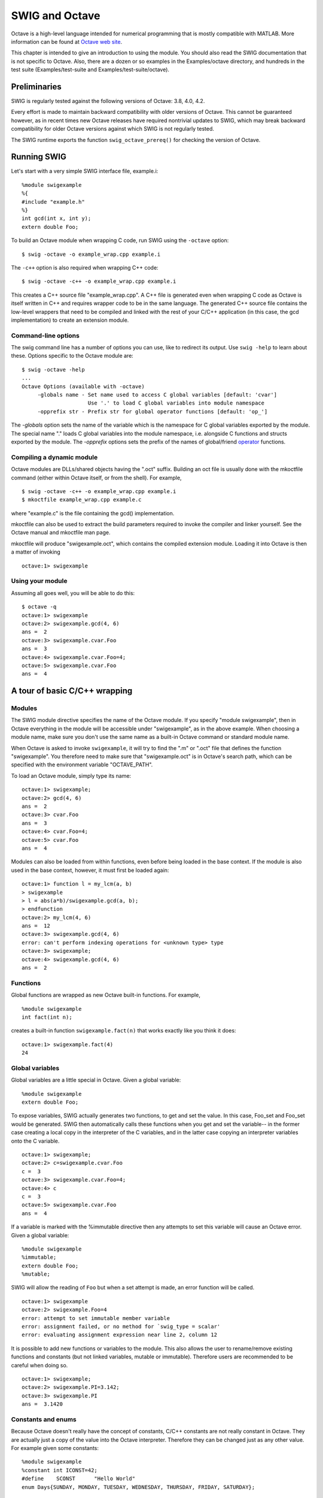 SWIG and Octave
==================

Octave is a high-level language intended for numerical programming that
is mostly compatible with MATLAB. More information can be found at
`Octave web site <http://www.gnu.org/software/octave/>`__.

This chapter is intended to give an introduction to using the module.
You should also read the SWIG documentation that is not specific to
Octave. Also, there are a dozen or so examples in the Examples/octave
directory, and hundreds in the test suite (Examples/test-suite and
Examples/test-suite/octave).

Preliminaries
------------------

SWIG is regularly tested against the following versions of Octave: 3.8,
4.0, 4.2.

Every effort is made to maintain backward compatibility with older
versions of Octave. This cannot be guaranteed however, as in recent
times new Octave releases have required nontrivial updates to SWIG,
which may break backward compatibility for older Octave versions against
which SWIG is not regularly tested.

The SWIG runtime exports the function ``swig_octave_prereq()`` for
checking the version of Octave.

Running SWIG
-----------------

Let's start with a very simple SWIG interface file, example.i:

.. container:: code

   ::

      %module swigexample
      %{
      #include "example.h"
      %}
      int gcd(int x, int y);
      extern double Foo; 

To build an Octave module when wrapping C code, run SWIG using the
``-octave`` option:

.. container:: shell

   ::

      $ swig -octave -o example_wrap.cpp example.i 

The ``-c++`` option is also required when wrapping C++ code:

.. container:: shell

   ::

      $ swig -octave -c++ -o example_wrap.cpp example.i 

This creates a C++ source file "example_wrap.cpp". A C++ file is
generated even when wrapping C code as Octave is itself written in C++
and requires wrapper code to be in the same language. The generated C++
source file contains the low-level wrappers that need to be compiled and
linked with the rest of your C/C++ application (in this case, the gcd
implementation) to create an extension module.

Command-line options
~~~~~~~~~~~~~~~~~~~~~~~~~~~

The swig command line has a number of options you can use, like to
redirect its output. Use ``swig -help`` to learn about these. Options
specific to the Octave module are:

.. container:: shell

   ::

      $ swig -octave -help
      ...
      Octave Options (available with -octave)
           -globals name - Set name used to access C global variables [default: 'cvar']
                           Use '.' to load C global variables into module namespace
           -opprefix str - Prefix str for global operator functions [default: 'op_']

The *-globals* option sets the name of the variable which is the
namespace for C global variables exported by the module. The special
name "." loads C global variables into the module namespace, i.e.
alongside C functions and structs exported by the module. The
*-opprefix* options sets the prefix of the names of global/friend
`operator <#Octave_nn18>`__ functions.

Compiling a dynamic module
~~~~~~~~~~~~~~~~~~~~~~~~~~~~~~~~~

Octave modules are DLLs/shared objects having the ".oct" suffix.
Building an oct file is usually done with the mkoctfile command (either
within Octave itself, or from the shell). For example,

.. container:: shell

   ::

      $ swig -octave -c++ -o example_wrap.cpp example.i
      $ mkoctfile example_wrap.cpp example.c

where "example.c" is the file containing the gcd() implementation.

mkoctfile can also be used to extract the build parameters required to
invoke the compiler and linker yourself. See the Octave manual and
mkoctfile man page.

mkoctfile will produce "swigexample.oct", which contains the compiled
extension module. Loading it into Octave is then a matter of invoking

.. container:: targetlang

   ::

      octave:1> swigexample

Using your module
~~~~~~~~~~~~~~~~~~~~~~~~

| Assuming all goes well, you will be able to do this:

.. container:: targetlang

   ::

      $ octave -q
      octave:1> swigexample
      octave:2> swigexample.gcd(4, 6)
      ans =  2
      octave:3> swigexample.cvar.Foo
      ans =  3
      octave:4> swigexample.cvar.Foo=4;
      octave:5> swigexample.cvar.Foo
      ans =  4 

A tour of basic C/C++ wrapping
-----------------------------------

Modules
~~~~~~~~~~~~~~

The SWIG module directive specifies the name of the Octave module. If
you specify "module swigexample", then in Octave everything in the
module will be accessible under "swigexample", as in the above example.
When choosing a module name, make sure you don't use the same name as a
built-in Octave command or standard module name.

When Octave is asked to invoke ``swigexample``, it will try to find the
".m" or ".oct" file that defines the function "swigexample". You
therefore need to make sure that "swigexample.oct" is in Octave's search
path, which can be specified with the environment variable
"OCTAVE_PATH".

To load an Octave module, simply type its name:

.. container:: targetlang

   ::

      octave:1> swigexample;
      octave:2> gcd(4, 6)
      ans =  2
      octave:3> cvar.Foo
      ans =  3
      octave:4> cvar.Foo=4;
      octave:5> cvar.Foo
      ans =  4

Modules can also be loaded from within functions, even before being
loaded in the base context. If the module is also used in the base
context, however, it must first be loaded again:

.. container:: targetlang

   ::

      octave:1> function l = my_lcm(a, b)
      > swigexample
      > l = abs(a*b)/swigexample.gcd(a, b);
      > endfunction
      octave:2> my_lcm(4, 6)
      ans =  12
      octave:3> swigexample.gcd(4, 6)
      error: can't perform indexing operations for <unknown type> type
      octave:3> swigexample;
      octave:4> swigexample.gcd(4, 6)
      ans =  2

Functions
~~~~~~~~~~~~~~~~

Global functions are wrapped as new Octave built-in functions. For
example,

.. container:: code

   ::

      %module swigexample
      int fact(int n); 

creates a built-in function ``swigexample.fact(n)`` that works exactly
like you think it does:

.. container:: targetlang

   ::

      octave:1> swigexample.fact(4)
      24 

Global variables
~~~~~~~~~~~~~~~~~~~~~~~

Global variables are a little special in Octave. Given a global
variable:

.. container:: code

   ::

      %module swigexample
      extern double Foo;

To expose variables, SWIG actually generates two functions, to get and
set the value. In this case, Foo_set and Foo_set would be generated.
SWIG then automatically calls these functions when you get and set the
variable-- in the former case creating a local copy in the interpreter
of the C variables, and in the latter case copying an interpreter
variables onto the C variable.

.. container:: targetlang

   ::

      octave:1> swigexample;
      octave:2> c=swigexample.cvar.Foo
      c =  3
      octave:3> swigexample.cvar.Foo=4;
      octave:4> c
      c =  3
      octave:5> swigexample.cvar.Foo
      ans =  4

If a variable is marked with the %immutable directive then any attempts
to set this variable will cause an Octave error. Given a global
variable:

.. container:: code

   ::

      %module swigexample
      %immutable;
      extern double Foo;
      %mutable;

SWIG will allow the reading of ``Foo`` but when a set attempt is made,
an error function will be called.

.. container:: targetlang

   ::

      octave:1> swigexample
      octave:2> swigexample.Foo=4
      error: attempt to set immutable member variable
      error: assignment failed, or no method for `swig_type = scalar'
      error: evaluating assignment expression near line 2, column 12 

It is possible to add new functions or variables to the module. This
also allows the user to rename/remove existing functions and constants
(but not linked variables, mutable or immutable). Therefore users are
recommended to be careful when doing so.

.. container:: targetlang

   ::

      octave:1> swigexample;
      octave:2> swigexample.PI=3.142;
      octave:3> swigexample.PI
      ans =  3.1420 

Constants and enums
~~~~~~~~~~~~~~~~~~~~~~~~~~

Because Octave doesn't really have the concept of constants, C/C++
constants are not really constant in Octave. They are actually just a
copy of the value into the Octave interpreter. Therefore they can be
changed just as any other value. For example given some constants:

.. container:: code

   ::

      %module swigexample
      %constant int ICONST=42;
      #define    SCONST      "Hello World"
      enum Days{SUNDAY, MONDAY, TUESDAY, WEDNESDAY, THURSDAY, FRIDAY, SATURDAY};

This is 'effectively' converted into the following Octave code:

.. container:: targetlang

   ::

      swigexample.ICONST=42
      swigexample.SCONST="Hello World"
      swigexample.SUNDAY=0
      .... 

Pointers
~~~~~~~~~~~~~~~

C/C++ pointers are fully supported by SWIG. Furthermore, SWIG has no
problem working with incomplete type information. Given a wrapping of
the <file.h> interface: C/C++ pointers are fully supported by SWIG.
Furthermore, SWIG has no problem working with incomplete type
information. Given a wrapping of the <file.h> interface:

.. container:: code

   ::

      %module swigexample
      FILE *fopen(const char *filename, const char *mode);
      int fputs(const char *, FILE *);
      int fclose(FILE *);

When wrapped, you will be able to use the functions in a natural way
from Octave. For example:

.. container:: targetlang

   ::

      octave:1> swigexample;
      octave:2> f=swigexample.fopen("w", "junk");
      octave:3> swigexample.fputs("Hello world", f);
      octave:4> swigexample.fclose(f);

Simply printing the value of a wrapped C++ type will print its typename.
E.g.,

.. container:: targetlang

   ::

      octave:1> swigexample;
      octave:2> f=swigexample.fopen("junk", "w");
      octave:3> f
      f =

      {
        _p_FILE, ptr = 0x9b0cd00
      } 

As the user of the pointer, you are responsible for freeing it, or
closing any resources associated with it (just as you would in a C
program). This does not apply so strictly to classes and structs (see
below).

.. container:: targetlang

   ::

      octave:1> swigexample;
      octave:2> f=swigexample.fopen("not there", "r");
      error: value on right hand side of assignment is undefined
      error: evaluating assignment expression near line 2, column 2 

Structures and C++ classes
~~~~~~~~~~~~~~~~~~~~~~~~~~~~~~~~~

SWIG wraps C structures and C++ classes by using a special Octave type
called a ``swig_ref``. A ``swig_ref`` contains a reference to one or
more instances of C/C++ objects, or just the type information for an
object. For each wrapped structure and class, a ``swig_ref`` will be
exposed that has the name of the type. When invoked as a function, it
creates a new object of its type and returns a ``swig_ref`` that points
to that instance. This provides a very natural interface. For example,

.. container:: code

   ::

      struct Point{
        int x, y;
      };

is used as follows:

.. container:: targetlang

   ::

      octave:1> swigexample;
      octave:2> p=swigexample.Point();
      octave:3> p.x=3;
      octave:4> p.y=5;
      octave:5> p.x, p.y
      ans =  3
      ans =  5 

In C++, invoking the type object in this way calls the object's
constructor. ``swig_ref`` objects can also be acquired by having a
wrapped function return a pointer, reference, or value of a
non-primitive type.

The swig_ref type handles indexing operations such that usage maps
closely to what you would have in C/C++. Structure members are accessed
as in the above example, by calling set and get methods for C++
variables. Methods also work as expected. For example, code wrapped in
the following way

.. container:: code

   ::

      class Point{
      public:
        int x, y;
        Point(int _x, int _y) : x(_x), y(_y) {}
        double distance(const Point& rhs) {
          return sqrt(pow(x-rhs.x, 2)+pow(y-rhs.y, 2));
        }
        void set(int _x, int _y) {
          x=_x; y=_y;
        }
      };

can be used from Octave like this

.. container:: targetlang

   ::

      octave:1> swigexample;
      octave:2> p1=swigexample.Point(3, 5);
      octave:3> p2=swigexample.Point(1, 2);
      octave:4> p1.distance(p2)
      ans =  3.6056

By using the ``swig_this()`` and ``swig_type()`` functions, one can
discover the pointers to and types of the underlying C/C++ object.

.. container:: targetlang

   ::

      octave:5> swig_this(p1)
      ans = 162504808
      octave:6> swig_type(p1)
      ans = Point

Note that ``swig_ref`` is a reference-counted pointer to a C/C++
object/type, and as such has pass-by-reference semantics. For example if
one has a allocated a single object but has two ``swig_ref``'s pointing
to it, modifying the object through either of them will change the
single allocated object. This differs from the usual pass-by-value
(copy-on-write) semantics that Octave maintains for built-in types. For
example, in the following snippet, modifying ``b`` does not modify
``a``,

.. container:: targetlang

   ::

      octave:7> a=struct('x', 4)
      a =
      {
        x =  4
      }

      octave:8> b=a
      b =
      {
        x =  4
      }

      octave:9> b.y=4
      b =
      {
        x =  4
        y =  4
      }

      octave:10> a
      a =
      {
        x =  4
      }

However, when dealing with wrapped objects, one gets the behavior

.. container:: targetlang

   ::

      octave:2> a=Point(3, 5)
      a =

      {
        Point, ptr = 0x9afbbb0
      }

      octave:3> b=a
      b =

      {
        Point, ptr = 0x9afbbb0
      }

      octave:4> b.set(2, 1);
      octave:5> b.x, b.y
      ans =  2
      ans =  1
      octave:6> a.x, a.y
      ans =  2
      ans =  1

Depending on the ownership setting of a ``swig_ref``, it may call C++
destructors when its reference count goes to zero. See the section on
memory management below for details.

C++ inheritance
~~~~~~~~~~~~~~~~~~~~~~

Single and multiple inheritance are fully supported. The ``swig_ref``
type carries type information along with any C++ object pointer it
holds. This information contains the full class hierarchy. When an
indexing operation (such as a method invocation) occurs, the tree is
walked to find a match in the current class as well as any of its bases.
The lookup is then cached in the ``swig_ref``.

C++ overloaded functions
~~~~~~~~~~~~~~~~~~~~~~~~~~~~~~~

Overloaded functions are supported, and handled as in other modules.
That is, each overload is wrapped separately (under internal names), and
a dispatch function is also emitted under the external/visible name. The
dispatch function selects which overload to call (if any) based on the
passed arguments. ``typecheck`` typemaps are used to analyze each
argument, as well as assign precedence. See the chapter on typemaps for
details.

C++ operators
~~~~~~~~~~~~~~~~~~~~

C++ operator overloading is supported, in a way similar to other
modules. The ``swig_ref`` type supports all unary and binary operators
between itself and all other types that exist in the system at module
load time. When an operator is used (where one of the operands is a
``swig_ref``), the runtime routes the call to either a member function
of the given object, or to a global function whose named is derived from
the types of the operands (either both or just the lhs or rhs).

For example, if ``a`` and ``b`` are SWIG variables in Octave, ``a+b``
becomes ``a.__add__(b)``. The wrapper is then free to implement
\__add_\_ to do whatever it wants. A wrapper may define the ``__add__``
function manually, %rename some other function to it, or %rename a C++
operator to it.

By default the C++ operators are renamed to their corresponding Octave
operators. So without doing any work, the following interface

.. container:: code

   ::

      %inline {
      struct A {
        int value;
        A(int _value) : value(_value) {}
        A operator+ (const A& x) {
          return A(value+x.value);
        }
      };
      }

is usable from Octave like this:

.. container:: targetlang

   ::

      a=A(2), b=A(3), c=a+b
      assert(c.value==5);

Octave operators are mapped in the following way:

.. container:: code

   ::

      __brace__      a{args}
      __brace_asgn__ a{args} = rhs
      __paren__      a(args)
      __paren_asgn__ a(args) = rhs
      __str__        generates string rep
      __not__        !a
      __uplus__      +a
      __uminus__     -a
      __transpose__  a.'
      __hermitian__  a'
      __incr__       a++
      __decr__       a--
      __add__        a + b
      __sub__        a - b
      __mul__        a * b
      __div__        a / b
      __pow__        a ^ b
      __ldiv__       a \ b
      __lshift__     a << b
      __rshift__     a >> b
      __lt__         a < b
      __le__         a <= b
      __eq__         a == b
      __ge__         a >= b
      __gt__         a > b
      __ne__         a != b
      __el_mul__     a .* b
      __el_div__     a ./ b
      __el_pow__     a .^ b
      __el_ldiv__    a .\ b
      __el_and__     a & b
      __el_or__      a | b

On the C++ side, the default mappings are as follows:

.. container:: code

   ::

      %rename(__add__)       *::operator+;
      %rename(__add__)       *::operator+();
      %rename(__add__)       *::operator+() const;
      %rename(__sub__)       *::operator-;
      %rename(__uminus__)    *::operator-();
      %rename(__uminus__)    *::operator-() const;
      %rename(__mul__)       *::operator*;
      %rename(__div__)       *::operator/;
      %rename(__mod__)       *::operator%;
      %rename(__lshift__)    *::operator<<;
      %rename(__rshift__)    *::operator>>;
      %rename(__el_and__)    *::operator&&;
      %rename(__el_or__)     *::operator||;
      %rename(__xor__)       *::operator^;
      %rename(__invert__)    *::operator~;
      %rename(__lt__)        *::operator<;
      %rename(__le__)        *::operator<=;
      %rename(__gt__)        *::operator>;
      %rename(__ge__)        *::operator>=;
      %rename(__eq__)        *::operator==;
      %rename(__ne__)        *::operator!=;
      %rename(__not__)       *::operator!;
      %rename(__incr__)      *::operator++;
      %rename(__decr__)      *::operator--;
      %rename(__paren__)     *::operator();
      %rename(__brace__)     *::operator[];

Octave can also utilise friend (i.e. non-member) operators with a simple
%rename: see the example in the Examples/octave/operator directory.

Class extension with %extend
~~~~~~~~~~~~~~~~~~~~~~~~~~~~~~~~~~~~

The %extend directive works the same as in other modules.

You can use it to define special behavior, like for example defining
Octave operators not mapped to C++ operators, or defining certain Octave
mechanisms such as how an object prints. For example, the
``octave_value::{is_string, string_value, print}`` functions are routed
to a special method ``__str__`` that can be defined inside an %extend.

.. container:: code

   ::

      %extend A {
      string __str__() {
        stringstream sout;
        sout<<$self->value;
        return sout.str();
      }
      }

Then in Octave one gets,

.. container:: targetlang

   ::

      octave:1> a=A(4);
      octave:2> a
      a = 4
      octave:3> printf("%s\n", a);
      4
      octave:4> a.__str__()
      4

Similarly, Octave can use the ``__float__`` method to convert an object
to a numeric value.

Octave 3.8.0 and later versions will also map unary functions X() to the
corresponding ``__X__`` method, where X includes: abs(), acos(),
acosh(), angle(), arg(), asin(), asinh(), atan(), atanh(), cbrt(),
ceil(), conj(), cos(), cosh(), dawson(), erf(), erfc(), erfcinv(),
erfcx(), erfi(), erfinv(), exp(), expm1(), finite(), fix(), floor(),
gamma(), imag(), isalnum(), isalpha(), isascii(), iscntrl(), isdigit(),
isgraph(), isinf(), islower(), isna(), isnan(), isprint(), ispunct(),
isspace(), isupper(), isxdigit(), lgamma(), log(), log10(), log1p(),
log2(), real(), round(), roundb(), signbit(), signum(), sin(), sinh(),
sqrt(), tan(), tanh(), toascii(), tolower(), toupper()

C++ templates
~~~~~~~~~~~~~~~~~~~~~

C++ class and function templates are fully supported as in other
modules, in that the %template directive may used to create explicit
instantiations of templated types. For example, function templates can
be instantiated as follows:

.. container:: code

   ::

      %module swigexample
      %inline {
        template<class __scalar>
          __scalar mul(__scalar a, __scalar b) {
          return a*b;
        }
      }
      %include <std_complex.i>
      %template(mul) mul<std::complex<double> >
      %template(mul) mul<double>

and then used from Octave

.. container:: targetlang

   ::

      octave:1> mul(4, 3)
      ans =  12
      octave:2> mul(4.2, 3.6)
      ans =  15.120
      octave:3> mul(3+4i, 10+2i)
      ans =  22 + 46i

Similarly, class templates can be instantiated as in the following
example,

.. container:: code

   ::

      %module swigexample
      %include <std_complex.i>
      %include <std_string.i>
      %inline {
        #include <sstream>
        template<class __scalar> class sum {
          __scalar s;
        public:
          sum(__scalar _s=0) : s(_s) {}
          sum& add(__scalar _s) {
            s+=_s;
            return *this;
          }
          std::string __str__() const {
            std::stringstream sout;
            sout<<s;
            return sout.str();
          }
        };
      }
      %template(sum_complex) sum<std::complex<double> >;
      %template(sum_double) sum<double>;

and then used from Octave

.. container:: targetlang

   ::

      octave:2> a=sum_complex(2+3i);
      octave:3> a.add(2)
      ans =

      (4, 3)
      octave:4> a.add(3+i)
      ans =

      (7, 4)

C++ Smart Pointers
~~~~~~~~~~~~~~~~~~~~~~~~~~

The shared_ptr Smart Pointer
^^^^^^^^^^^^^^^^^^^^^^^^^^^^^^^^^^^^^^

The C++11 standard provides ``std::shared_ptr`` which was derived from
the Boost implementation, ``boost::shared_ptr``. Both of these are
available for Octave in the SWIG library and usage is outlined in the
`shared_ptr smart pointer <Library.html#Library_std_shared_ptr>`__
library section.

Generic Smart Pointers
^^^^^^^^^^^^^^^^^^^^^^^^^^^^^^^^

C++ smart pointers are fully supported as in other modules.

Directors (calling Octave from C++ code)
~~~~~~~~~~~~~~~~~~~~~~~~~~~~~~~~~~~~~~~~~~~~~~~~

There is full support for SWIG Directors, which permits Octave code to
subclass C++ classes, and implement their virtual methods.

Octave has no direct support for object oriented programming, however
the ``swig_ref`` type provides some of this support. You can manufacture
a ``swig_ref`` using the ``subclass`` function (provided by the
SWIG/Octave runtime).

For example,

.. container:: targetlang

   ::

      octave:1> a=subclass();
      octave:2> a.my_var = 4;
      octave:3> a.my_method = @(self) printf("my_var = ", self.my_var);
      octave:4> a.my_method();
      my_var = 4

``subclass()`` can also be used to subclass one or more C++ types.
Suppose you have an interface defined by

.. container:: code

   ::

      %inline {
      class A {
      public:
        virtual my_method() {
          printf("c-side routine called\n");
        }
      };
      void call_your_method(A& a) {
        a.my_method();
      }
      }

Then from Octave you can say:

.. container:: targetlang

   ::

      octave:1> B=@() subclass(A(), @my_method);
      octave:2> function my_method(self)
      octave:3>   printf("octave-side routine called\n");
      octave:4> end
      octave:5> call_your_method(B());
      octave-side routine called

or more concisely,

.. container:: targetlang

   ::

      octave:1> B=@() subclass(A(), 'my_method', @(self) printf("octave-side routine called\n"));
      octave:2> call_your_method(B());
      octave-side routine called

Note that you have to enable directors via the %feature directive (see
other modules for this).

``subclass()`` will accept any number of C++ bases or other
``subclass()``'ed objects, ``(string, octave_value)`` pairs, and
``function_handles``. In the first case, these are taken as base
classes; in the second case, as named members (either variables or
functions, depending on whether the given value is a function handle);
in the third case, as member functions whose name is taken from the
given function handle. E.g.,

.. container:: targetlang

   ::

      octave:1> B=@(some_var=2) subclass(A(), 'some_var', some_var, @some_func, 'another_func',
      @(self) do_stuff())

You can also assign non-C++ member variables and functions after
construct time. There is no support for non-C++ static members.

There is limited support for explicitly referencing C++ bases. So, in
the example above, we could have

.. container:: targetlang

   ::

      octave:1> B=@() subclass(A(), @my_method);
      octave:2> function my_method(self)
      octave:3>   self.A.my_method();
      octave:4>   printf("octave-side routine called\n");
      octave:5> end
      octave:6> call_your_method(B());
      c-side routine called
      octave-side routine called

Threads
~~~~~~~~~~~~~~~

The use of threads in wrapped Director code is not supported; i.e., an
Octave-side implementation of a C++ class must be called from the Octave
interpreter's thread. Anything fancier (apartment/queue model, whatever)
is left to the user. Without anything fancier, this amounts to the
limitation that Octave must drive the module... like, for example, an
optimization package that calls Octave to evaluate an objective
function.

Memory management
~~~~~~~~~~~~~~~~~~~~~~~~~

As noted above, ``swig_ref`` represents a reference counted pointer to a
C/C++-side object. It also contains a flag indicating whether Octave or
the C/C++ code owns the object. If Octave owns it, any destructors will
be called when the reference count reaches zero. If the C/C++ side owns
the object, then destructors will not be called when the reference count
goes to zero.

For example,

.. container:: code

   ::

      %inline {
      class A {
      public:
        A() { printf("A constructing\n"); }
        ~A() { printf("A destructing\n"); }
      };
      }

Would produce this behavior in Octave:

.. container:: targetlang

   ::

      octave:1> a=A();
      A constructing
      octave:2> b=a;
      octave:3> clear a;
      octave:4> b=4;
      A destructing

The %newobject directive may be used to control this behavior for
pointers returned from functions.

In the case where one wishes for the C++ side to own an object that was
created in Octave (especially a Director object), one can use the
\__disown() method to invert this logic. Then letting the Octave
reference count go to zero will not destroy the object, but destroying
the object will invalidate the Octave-side object if it still exists
(and call destructors of other C++ bases in the case of multiple
inheritance/``subclass()``'ing).

STL support
~~~~~~~~~~~~~~~~~~~

Various STL library files are provided for wrapping STL containers.

Matrix typemaps
~~~~~~~~~~~~~~~~~~~~~~~

Octave provides a rich set of classes for dealing with matrices.
Currently there are no built-in typemaps to deal with those. However,
these are relatively straight forward for users to add themselves (see
the docs on typemaps). Without much work (a single typemap decl-- say, 5
lines of code in the interface file), it would be possible to have a
function

.. container:: code

   ::

      double my_det(const double* mat, int m, int n);

that is accessed from Octave as,

.. container:: targetlang

   ::

      octave:1> my_det(rand(4));
      ans = -0.18388

````
